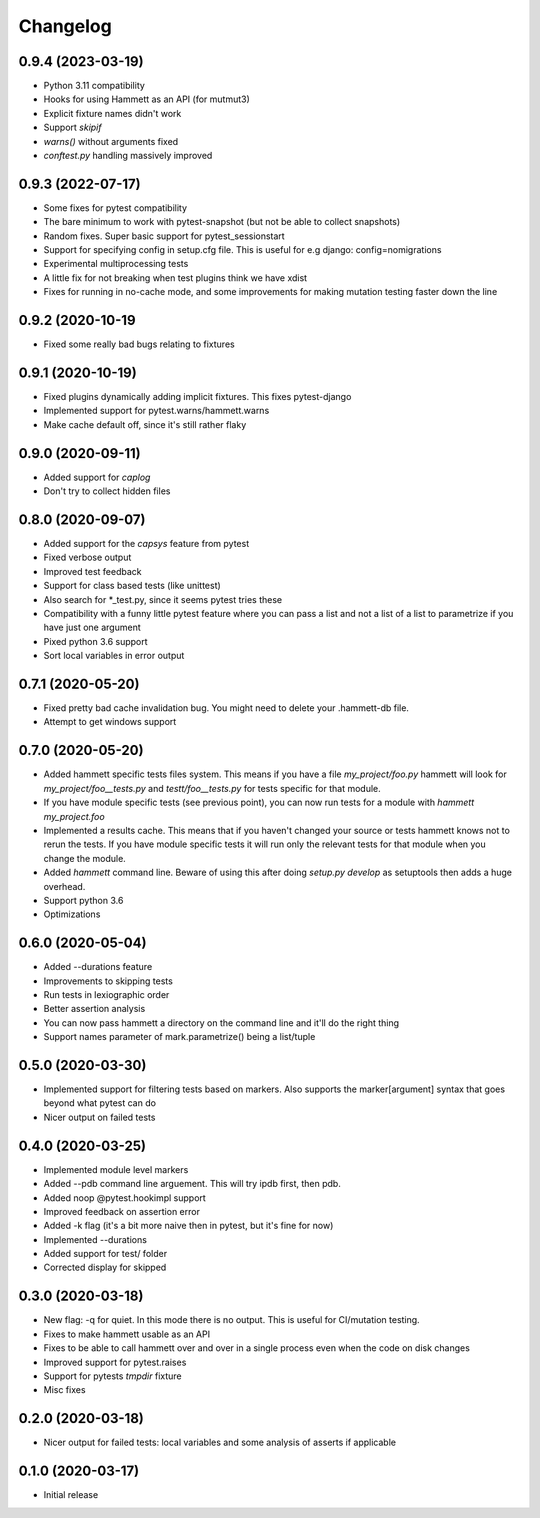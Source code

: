 Changelog
---------

0.9.4 (2023-03-19)
~~~~~~~~~~~~~~~~~~

* Python 3.11 compatibility

* Hooks for using Hammett as an API (for mutmut3)

* Explicit fixture names didn't work

* Support `skipif`

* `warns()` without arguments fixed

* `conftest.py` handling massively improved

0.9.3 (2022-07-17)
~~~~~~~~~~~~~~~~~~

* Some fixes for pytest compatibility

* The bare minimum to work with pytest-snapshot (but not be able to collect snapshots)

* Random fixes. Super basic support for pytest_sessionstart

* Support for specifying config in setup.cfg file. This is useful for e.g django: config=nomigrations

* Experimental multiprocessing tests

* A little fix for not breaking when test plugins think we have xdist

* Fixes for running in no-cache mode, and some improvements for making mutation testing faster down the line


0.9.2 (2020-10-19
~~~~~~~~~~~~~~~~~~

* Fixed some really bad bugs relating to fixtures


0.9.1 (2020-10-19)
~~~~~~~~~~~~~~~~~~

* Fixed plugins dynamically adding implicit fixtures. This fixes pytest-django

* Implemented support for pytest.warns/hammett.warns

* Make cache default off, since it's still rather flaky


0.9.0 (2020-09-11)
~~~~~~~~~~~~~~~~~~

* Added support for `caplog`

* Don't try to collect hidden files


0.8.0 (2020-09-07)
~~~~~~~~~~~~~~~~~~

* Added support for the `capsys` feature from pytest

* Fixed verbose output

* Improved test feedback

* Support for class based tests (like unittest)

* Also search for *_test.py, since it seems pytest tries these

* Compatibility with a funny little pytest feature where you can pass a list and not a list of a list to parametrize if you have just one argument

* Pixed python 3.6 support

* Sort local variables in error output


0.7.1 (2020-05-20)
~~~~~~~~~~~~~~~~~~

* Fixed pretty bad cache invalidation bug. You might need to delete your .hammett-db file.

* Attempt to get windows support


0.7.0 (2020-05-20)
~~~~~~~~~~~~~~~~~~

* Added hammett specific tests files system. This means if you have a file `my_project/foo.py` hammett will look for `my_project/foo__tests.py` and `testt/foo__tests.py` for tests specific for that module.

* If you have module specific tests (see previous point), you can now run tests for a module with `hammett my_project.foo`

* Implemented a results cache. This means that if you haven't changed your source or tests hammett knows not to rerun the tests. If you have module specific tests it will run only the relevant tests for that module when you change the module.

* Added `hammett` command line. Beware of using this after doing `setup.py develop` as setuptools then adds a huge overhead.

* Support python 3.6

* Optimizations


0.6.0 (2020-05-04)
~~~~~~~~~~~~~~~~~~

* Added --durations feature

* Improvements to skipping tests

* Run tests in lexiographic order

* Better assertion analysis

* You can now pass hammett a directory on the command line and it'll do the right thing

* Support names parameter of mark.parametrize() being a list/tuple


0.5.0 (2020-03-30)
~~~~~~~~~~~~~~~~~~

* Implemented support for filtering tests based on markers. Also supports the marker[argument] syntax that goes beyond what pytest can do

* Nicer output on failed tests


0.4.0 (2020-03-25)
~~~~~~~~~~~~~~~~~~

* Implemented module level markers

* Added --pdb command line arguement. This will try ipdb first, then pdb.

* Added noop @pytest.hookimpl support

* Improved feedback on assertion error

* Added -k flag (it's a bit more naive then in pytest, but it's fine for now)

* Implemented --durations

* Added support for test/ folder

* Corrected display for skipped


0.3.0 (2020-03-18)
~~~~~~~~~~~~~~~~~~

* New flag: -q for quiet. In this mode there is no output. This is useful for CI/mutation testing.

* Fixes to make hammett usable as an API

* Fixes to be able to call hammett over and over in a single process even when the code on disk changes

* Improved support for pytest.raises

* Support for pytests `tmpdir` fixture

* Misc fixes


0.2.0 (2020-03-18)
~~~~~~~~~~~~~~~~~~

* Nicer output for failed tests: local variables and some analysis of asserts if applicable


0.1.0 (2020-03-17)
~~~~~~~~~~~~~~~~~~

* Initial release
